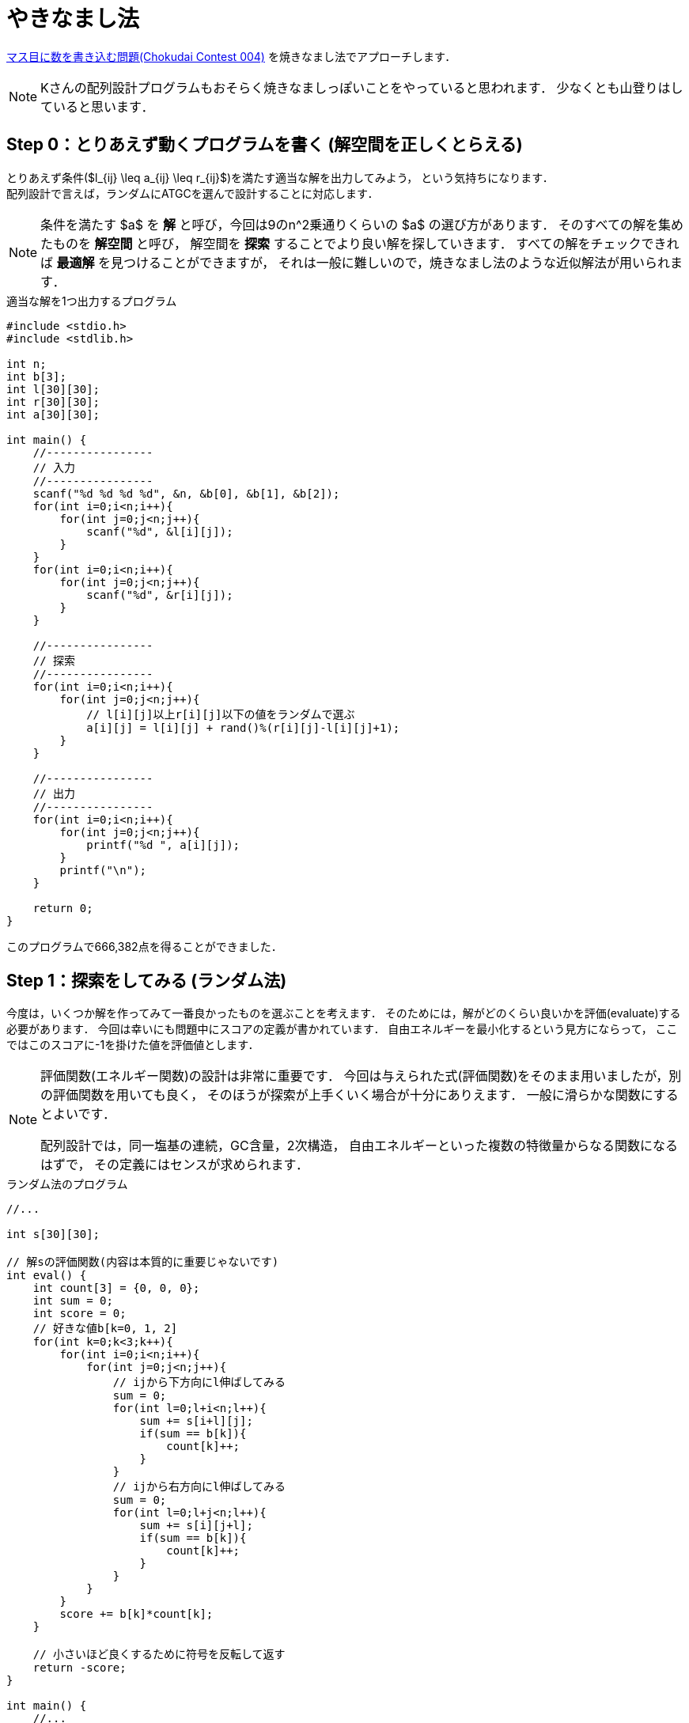 = やきなまし法

link:https://atcoder.jp/contests/chokudai004/tasks/chokudai004_a[マス目に数を書き込む問題(Chokudai Contest 004)]
を焼きなまし法でアプローチします．


[NOTE]
====
Kさんの配列設計プログラムもおそらく焼きなましっぽいことをやっていると思われます．
少なくとも山登りはしていると思います．
====

== Step 0：とりあえず動くプログラムを書く (解空間を正しくとらえる)
// {{{

とりあえず条件($l_{ij} \leq a_{ij} \leq r_{ij}$)を満たす適当な解を出力してみよう，
という気持ちになります． +
配列設計で言えば，ランダムにATGCを選んで設計することに対応します．

[NOTE]
====
条件を満たす $a$ を *解* と呼び，今回は9のn^2乗通りくらいの $a$ の選び方があります．
そのすべての解を集めたものを *解空間* と呼び，
解空間を *探索* することでより良い解を探していきます．
すべての解をチェックできれば *最適解* を見つけることができますが，
それは一般に難しいので，焼きなまし法のような近似解法が用いられます．
====

[source, c]
.適当な解を1つ出力するプログラム
----
#include <stdio.h>
#include <stdlib.h>

int n;
int b[3];
int l[30][30];
int r[30][30];
int a[30][30];

int main() {
    //----------------
    // 入力
    //----------------
    scanf("%d %d %d %d", &n, &b[0], &b[1], &b[2]);
    for(int i=0;i<n;i++){
        for(int j=0;j<n;j++){
            scanf("%d", &l[i][j]);
        }
    }
    for(int i=0;i<n;i++){
        for(int j=0;j<n;j++){
            scanf("%d", &r[i][j]);
        }
    }

    //----------------
    // 探索
    //----------------
    for(int i=0;i<n;i++){
        for(int j=0;j<n;j++){
            // l[i][j]以上r[i][j]以下の値をランダムで選ぶ
            a[i][j] = l[i][j] + rand()%(r[i][j]-l[i][j]+1);
        }
    }

    //----------------
    // 出力
    //----------------
    for(int i=0;i<n;i++){
        for(int j=0;j<n;j++){
            printf("%d ", a[i][j]);
        }
        printf("\n");
    }

    return 0;
}
----

このプログラムで666,382点を得ることができました．

// }}}

== Step 1：探索をしてみる (ランダム法)
// {{{

今度は，いくつか解を作ってみて一番良かったものを選ぶことを考えます．
そのためには，解がどのくらい良いかを評価(evaluate)する必要があります．
今回は幸いにも問題中にスコアの定義が書かれています．
自由エネルギーを最小化するという見方にならって，
ここではこのスコアに-1を掛けた値を評価値とします．

[NOTE]
====
評価関数(エネルギー関数)の設計は非常に重要です．
今回は与えられた式(評価関数)をそのまま用いましたが，別の評価関数を用いても良く，
そのほうが探索が上手くいく場合が十分にありえます．
一般に滑らかな関数にするとよいです．

配列設計では，同一塩基の連続，GC含量，2次構造，
自由エネルギーといった複数の特徴量からなる関数になるはずで，
その定義にはセンスが求められます．
====

[source, c]
.ランダム法のプログラム
----
//...

int s[30][30];

// 解sの評価関数(内容は本質的に重要じゃないです)
int eval() {
    int count[3] = {0, 0, 0};
    int sum = 0;
    int score = 0;
    // 好きな値b[k=0, 1, 2]
    for(int k=0;k<3;k++){
        for(int i=0;i<n;i++){
            for(int j=0;j<n;j++){
                // ijから下方向にl伸ばしてみる
                sum = 0;
                for(int l=0;l+i<n;l++){
                    sum += s[i+l][j];
                    if(sum == b[k]){
                        count[k]++;
                    }
                }
                // ijから右方向にl伸ばしてみる
                sum = 0;
                for(int l=0;l+j<n;l++){
                    sum += s[i][j+l];
                    if(sum == b[k]){
                        count[k]++;
                    }
                }
            }
        }
        score += b[k]*count[k];
    }
    
    // 小さいほど良くするために符号を反転して返す
    return -score;
}

int main() {
    //...

    //----------------
    // 探索
    //----------------
    int e_best = 0;
    // 1000個の解を試す
    for(int k=0;k<1000;k++){
        // 解sのランダム生成
        for(int i=0;i<n;i++){
            for(int j=0;j<n;j++){
                s[i][j] = l[i][j] + rand()%(r[i][j]-l[i][j]+1);
            }
        }

        // 解sのエネルギー
        int e_now = eval();

        // ベスト解の更新
        if(e_now < e_best){
            e_best = e_now;
            for(int i=0;i<n;i++){
                for(int j=0;j<n;j++){
                    a[i][j] = s[i][j];
                }
            }
        }
    }

    //...
}
----

このプログラムで723,310点を得ることができました．

=== 改善

プログラムの流れを見やすくするために，
解sのランダムな生成とベスト解の更新をそれぞれ `generate`，`update` 関数としてまとめておきます．

[source, c]
.ランダム法のプログラム(改)
----
//...

// 解sのランダム生成
void generate() {
    for(int i=0;i<n;i++){
        for(int j=0;j<n;j++){
            s[i][j] = l[i][j] + rand()%(r[i][j]-l[i][j]+1);
        }
    }
}

// ベスト解の更新
void update() {
    for(int i=0;i<n;i++){
        for(int j=0;j<n;j++){
            a[i][j] = s[i][j];
        }
    }
}


int main() {
    //...

    //----------------
    // 探索
    //----------------
    int e_best = 0;
    // 1000個の解を試す
    for(int k=0;k<1000;k++){
        // 解sのランダム生成
        generate();

        // 解sのエネルギー
        int e_now = eval();

        // ベスト解の更新
        if(e_now < e_best){
            e_best = e_now;
            update();
        }
    }

    //...
}
----

// }}}

== Step 2：近傍探索をする (山登り法)
// {{{

せっかく作った解を毎回捨てるのはもったいないです(要出典)．
そこで，その解に少し変更を加え，
似てるけど少し異なる(近い)解を調べていく *近傍探索* をしてみます．

具体的には，適当な $s_{ij}$ を選んでその値を+1あるいは-1します．
配列設計なら，1塩基をランダムに置き換えることなどが考えられます．
その結果エネルギーが大きくなってしまったら元に戻し，
小さくなったらそのままにする，という操作を繰り返します．
したがって悪い方向に探索は進みません．
このアルゴリズムは山登り法と呼ばれています(今回の場合は谷を下っていますが)．

[NOTE]
====
近傍探索の方法も評価関数の設計と同様に非常に重要です．
なるべく小さな移動をすると良いことが経験的に知られています．
====

[source, c]
.山登り法のプログラム
----
//...

int main() {
    //...

    //----------------
    // 探索
    //----------------
    generate();
    for(int k=0;k<1000;k++){

        // 変更を加える場所と量をランダムに決める
        int i = rand()%n;
        int j = rand()%n;
        int d = rand()%2*2-1; // +-1
        // はみ出そうなら処理をスキップ
        if(s[i][j] + d < l[i][j] || s[i][j] + d > r[i][j]){
            continue;
        }

        int e_now  = eval();
        s[i][j] += d; // 変更を加える
        int e_next = eval();

        // 悪化したら元に戻す
        if(e_next > e_now){
            s[i][j] -= d;
        }
    }
    update();

    //...
}
----

このプログラムで901,825点を得ることができました．

=== 改善(時間計測)

ところで，今まで探索回数を1000回に固定してきました．
時間制限いっぱい探索をするには，探索のループを無限ループにして実行時間を計測すればよいです．

たとえば，3秒以内に終わらせたい場合は，余裕を持って2.8秒くらいで打ち切るとよいでしょう．

[source, c]
.山登り法のプログラム(改)
----
//...
#include <time.h>
//...
const double time_max = 2.8;    // 最大探索時間(秒)
//...

int main() {
    clock_t time_start = clock();

    //...

    //----------------
    // 探索
    //----------------
    generate();
    for(int k=0;;k++){
        // 現在までの経過時刻(秒)
        double sec = (double)(clock()-time_start)/CLOCKS_PER_SEC;
        if(sec > time_max){
            break;
        }

        //...
    }

    //...
}
----

このプログラムで1,091,739点を得ることができました．

// }}}

== Step 3：たまには山を下ってみる (焼きなまし法)
// {{{

いよいよ焼きなましをします．

悪化する遷移をある確率で行い，その先にもっと良い解があることを期待します．
その遷移を行う確率 $p$ は，近傍探索の遷移の前後でのエネルギー変化を $\Delta E = E_{\mathrm{after}} - E_{\mathrm{before}}$ とすると，
$\Delta E < 0$ の時 $p=1$ で，
$\Delta E \geq 0$ の時 $p=\exp(-\Delta E/T)$ とします．
ただし， $T$ は温度(temperature)で，
0から1に正規化された時刻をtとした時 $T=\beta\alpha^t$ と定義されます．

$\alpha$ と $\beta$ がハイパーパラメータとなり，
この部分を調整する必要があります．
今回は $\alpha=0.2$，$\beta=20$ 近辺が良さげだという結果があります．

[NOTE]
====
温度の定義などは人によって異なると思います．
====


[source, c]
.焼きなまし法のプログラム
----
//...
const double alpha = 0.2;
const double beta = 20;
//...

int main() {
    //...

    //----------------
    // 探索
    //----------------
    generate();
    double e_best = eval();
    for(int k=0;;k++){
        //...

        int e_before = eval();
        s[i][j] += d; // 変更を加える
        int e_after = eval();

        // 悪化する遷移も行う
        double de = e_after - e_before;
        if(de < 0 || (double)rand()/RAND_MAX < exp(-de/(beta*pow(alpha, sec/time_max)))){
            if(e_after < e_best){
                e_best = e_after;
                update();
            }
        }else{
            s[i][j] -= d;
        }
    }

    //...
}
----

このプログラムで1,140,150点を得ることができました．
// }}}

== Step 4：高速化
編集中
// 時間や計算資源が潤沢に無い場合，特にコンテストなどでは更に高速化などの工夫が必要です．
// 例えば上の点数だとChokudai Contest 004で150位に届かないくらいです．
//
// 一番考えられる高速化は，評価関数の高速化です．
// よく考えてみると $s_{ij}$ を変えた場合は $i$ 行と $j$ 列の変化だけ見れば良いですね．
// エネルギーの差分だけを見れば良いというのはよくある話です．
//
// その他，細々した高速化をし，最終的なプログラムは次のようになりました．
//
// このプログラムで1,304,092点を得ることができました．
//
// [source, c]
// ----
// ----
// }}}

